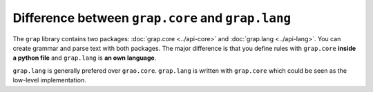 **************************************************
Difference between ``grap.core`` and ``grap.lang``
**************************************************

The ``grap`` library contains two packages: :doc:`grap.core <../api-core>` and
:doc:`grap.lang <../api-lang>`. You can create grammar and parse text with both
packages. The major difference is that you define rules with ``grap.core``
**inside a python file** and ``grap.lang`` is **an own language**.

``grap.lang`` is generally prefered over ``grao.core``. ``grap.lang`` is written
with ``grap.core`` which could be seen as the low-level implementation.
